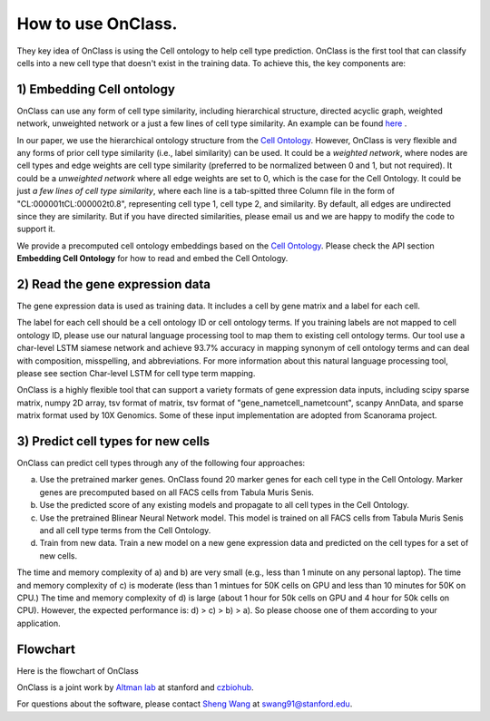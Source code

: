 How to use OnClass.
=========
They key idea of OnClass is using the Cell ontology to help cell type prediction. OnClass is the first tool that can classify cells into a new cell type that doesn't exist in the training data. To achieve this, the key components are:

1) **Embedding Cell ontology**
~~~~~~~~~

OnClass can use any form of cell type similarity, including hierarchical structure, directed acyclic graph, weighted network, unweighted network or a just a few lines of cell type similarity. An example can be found `here <https://github.com/wangshenguiuc/OnClass/tree/master/img/cell_type_similarity_example.txt>`__ .

In our paper, we use the hierarchical ontology structure from the `Cell Ontology <http://www.obofoundry.org/ontology/cl.html>`__. However, OnClass is very flexible and any forms of prior cell type similarity (i.e., label similarity) can be used. It could be a *weighted network*, where nodes are cell types and edge weights are cell type similarity (preferred to be normalized between 0 and 1, but not required). It could be a *unweighted network* where all edge weights are set to 0, which is the case for the Cell Ontology. It could be just *a few lines of cell type similarity*, where each line is a tab-spitted three Column file in the form of "CL:000001\tCL:000002\t0.8", representing cell type 1, cell type 2, and similarity. By default, all edges are undirected since they are similarity. But if you have directed similarities, please email us and we are happy to modify the code to support it.

We provide a precomputed cell ontology embeddings based on the `Cell Ontology <http://www.obofoundry.org/ontology/cl.html>`__. Please check the API section **Embedding Cell Ontology** for how to read and embed the Cell Ontology.

2) **Read the gene expression data**
~~~~~~~~~

The gene expression data is used as training data. It includes a cell by gene matrix and a label for each cell.

The label for each cell should be a cell ontology ID or cell ontology terms. If you training labels are not mapped to cell ontology ID, please use our natural language processing tool to map them to existing cell ontology terms. Our tool use a char-level LSTM siamese network and achieve 93.7% accuracy in mapping synonym of cell ontology terms and can deal with composition, misspelling, and abbreviations. For more information about this natural language processing tool, please see section Char-level LSTM for cell type term mapping.

OnClass is a highly flexible tool that can support a variety formats of gene expression data inputs, including scipy sparse matrix, numpy 2D array, tsv format of matrix, tsv format of "gene_name\tcell_name\tcount", scanpy AnnData, and sparse matrix format used by 10X Genomics. Some of these input implementation are adopted from Scanorama project.

3) **Predict cell types for new cells**
~~~~~~~~~


OnClass can predict cell types through any of the following four approaches:

a) Use the pretrained marker genes. OnClass found 20 marker genes for each cell type in the Cell Ontology. Marker genes are precomputed based on all FACS cells from Tabula Muris Senis.

b) Use the predicted score of any existing models and propagate to all cell types in the Cell Ontology.

c) Use the pretrained Blinear Neural Network model. This model is trained on all FACS cells from Tabula Muris Senis and all cell type terms from the Cell Ontology.

d) Train from new data. Train a new model on a new gene expression data and predicted on the cell types for a set of new cells.

The time and memory complexity of a) and b) are very small (e.g., less than 1 minute on any personal laptop). The time and memory complexity of c) is moderate (less than 1 mintues for 50K cells on GPU and less than 10 minutes for 50K on CPU.) The time and memory complexity of d) is large (about 1 hour for 50k cells on GPU and 4 hour for 50k cells on CPU). However, the expected performance is: d) > c) > b) > a). So please choose one of them according to your application.


Flowchart
~~~~~~~~~
Here is the flowchart of OnClass

.. image:: img/flowchart.png

OnClass is a joint work by `Altman lab <https://helix.stanford.edu/>`__ at stanford and `czbiohub <https://www.czbiohub.org/>`__.

For questions about the software, please contact `Sheng Wang <http://web.stanford.edu/~swang91/>`__ at swang91@stanford.edu.
